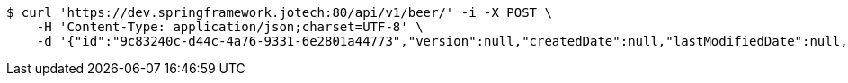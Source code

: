 [source,bash]
----
$ curl 'https://dev.springframework.jotech:80/api/v1/beer/' -i -X POST \
    -H 'Content-Type: application/json;charset=UTF-8' \
    -d '{"id":"9c83240c-d44c-4a76-9331-6e2801a44773","version":null,"createdDate":null,"lastModifiedDate":null,"beerName":"My Beer","beerStyle":"ALE","upc":123456789,"price":4.00,"quantityOnHand":null}'
----